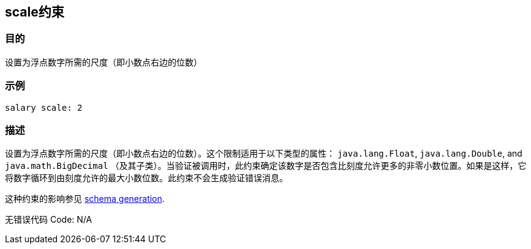 
== scale约束

=== 目的

设置为浮点数字所需的尺度（即小数点右边的位数）

=== 示例

[source,groovy]
----
salary scale: 2
----

=== 描述

设置为浮点数字所需的尺度（即小数点右边的位数）。这个限制适用于以下类型的属性： `java.lang.Float`, `java.lang.Double`, and `java.math.BigDecimal` （及其子类）。当验证被调用时，此约束确定该数字是否包含比刻度允许更多的非零小数位置。如果是这样，它将数字循环到由刻度允许的最大小数位数。此约束不会生成验证错误消息。

这种约束的影响参见 http://gorm.grails.org/6.0.x/hibernate/manual/index.html#constraints[schema generation].

无错误代码 Code: N/A
